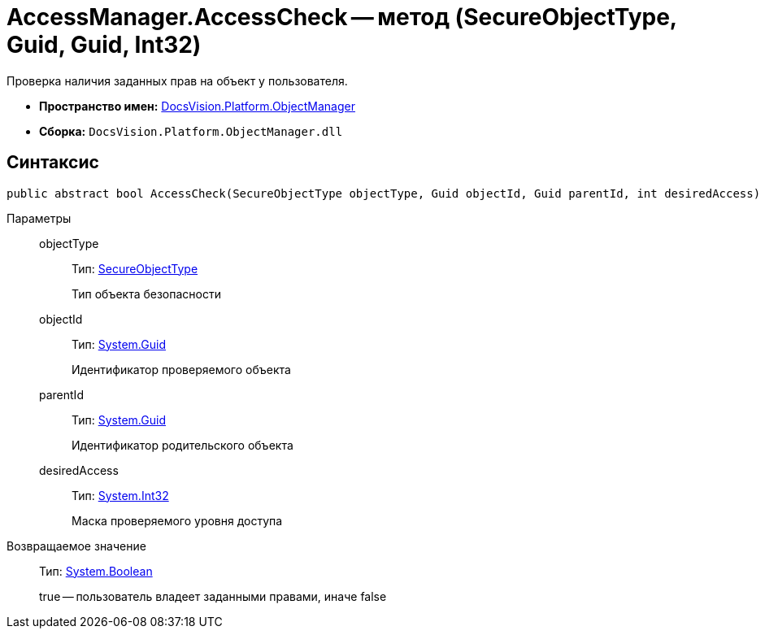 = AccessManager.AccessCheck -- метод (SecureObjectType, Guid, Guid, Int32)

Проверка наличия заданных прав на объект у пользователя.

* *Пространство имен:* xref:api/DocsVision/Platform/ObjectManager/ObjectManager_NS.adoc[DocsVision.Platform.ObjectManager]
* *Сборка:* `DocsVision.Platform.ObjectManager.dll`

== Синтаксис

[source,csharp]
----
public abstract bool AccessCheck(SecureObjectType objectType, Guid objectId, Guid parentId, int desiredAccess)
----

Параметры::
objectType:::
Тип: xref:api/DocsVision/Platform/Security/AccessControl/SecureObjectType_EN.adoc[SecureObjectType]
+
Тип объекта безопасности
objectId:::
Тип: http://msdn.microsoft.com/ru-ru/library/system.guid.aspx[System.Guid]
+
Идентификатор проверяемого объекта
parentId:::
Тип: http://msdn.microsoft.com/ru-ru/library/system.guid.aspx[System.Guid]
+
Идентификатор родительского объекта
desiredAccess:::
Тип: http://msdn.microsoft.com/ru-ru/library/system.int32.aspx[System.Int32]
+
Маска проверяемого уровня доступа

Возвращаемое значение::
Тип: http://msdn.microsoft.com/ru-ru/library/system.boolean.aspx[System.Boolean]
+
true -- пользователь владеет заданными правами, иначе false
